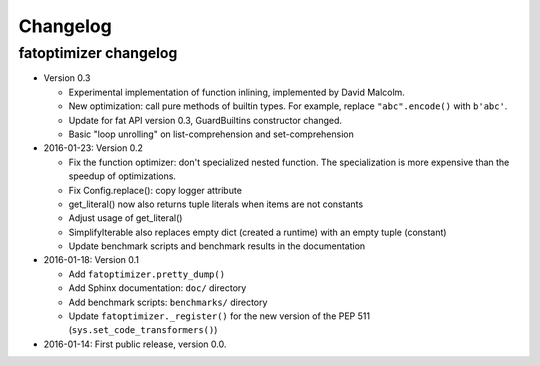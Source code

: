+++++++++
Changelog
+++++++++

fatoptimizer changelog
======================

* Version 0.3

  * Experimental implementation of function inlining, implemented by David
    Malcolm.
  * New optimization: call pure methods of builtin types. For example,
    replace ``"abc".encode()`` with ``b'abc'``.
  * Update for fat API version 0.3, GuardBuiltins constructor changed.
  * Basic "loop unrolling" on list-comprehension and set-comprehension

* 2016-01-23: Version 0.2

  * Fix the function optimizer: don't specialized nested function. The
    specialization is more expensive than the speedup of optimizations.
  * Fix Config.replace(): copy logger attribute
  * get_literal() now also returns tuple literals when items are not constants
  * Adjust usage of get_literal()
  * SimplifyIterable also replaces empty dict (created a runtime) with an empty
    tuple (constant)
  * Update benchmark scripts and benchmark results in the documentation

* 2016-01-18: Version 0.1

  * Add ``fatoptimizer.pretty_dump()``
  * Add Sphinx documentation: ``doc/`` directory
  * Add benchmark scripts: ``benchmarks/`` directory
  * Update ``fatoptimizer._register()`` for the new version of the PEP 511
    (``sys.set_code_transformers()``)

* 2016-01-14: First public release, version 0.0.
